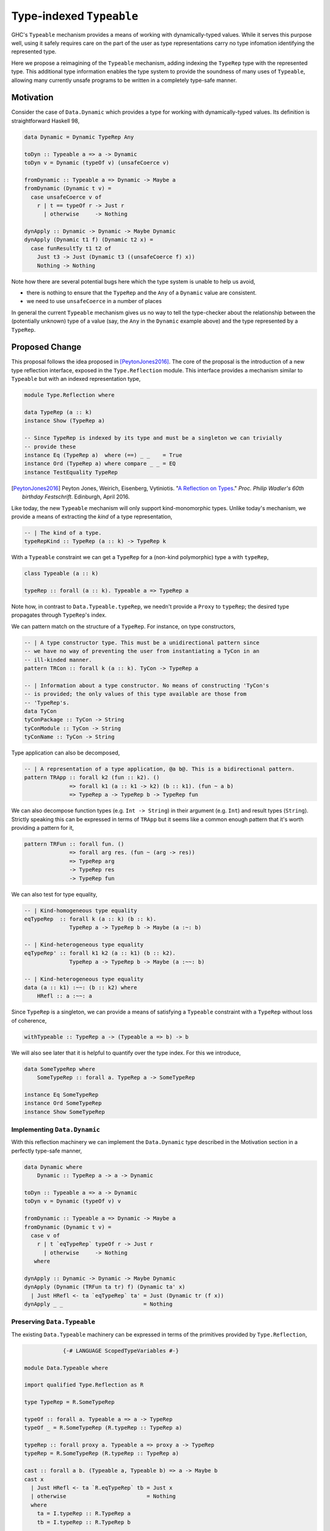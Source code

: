 .. proposal-number:: Leave blank. This will be filled in when the proposal is
                     accepted.

.. trac-ticket:: Leave blank. This will eventually be filled with the Trac
                 ticket number which will track the progress of the
                 implementation of the feature.

.. implemented:: Leave blank. This will be filled in with the first GHC version which
                 implements the described feature.

.. highlight:: haskell

Type-indexed ``Typeable``
=========================

GHC's ``Typeable`` mechanism provides a means of working with dynamically-typed
values. While it serves this purpose well, using it safely requires care on the
part of the user as type representations carry no type infomation identifying
the represented type.

Here we propose a reimagining of the ``Typeable`` mechanism, adding
indexing the ``TypeRep`` type with the represented type. This additional type
information enables the type system to provide the soundness of many uses of
``Typeable``, allowing many currently unsafe programs to be written in a
completely type-safe manner.

Motivation
----------

Consider the case of ``Data.Dynamic`` which provides a type for working with
dynamically-typed values. Its definition is straightforward Haskell 98,

.. code-block:: haskell

    data Dynamic = Dynamic TypeRep Any

    toDyn :: Typeable a => a -> Dynamic
    toDyn v = Dynamic (typeOf v) (unsafeCoerce v)

    fromDynamic :: Typeable a => Dynamic -> Maybe a
    fromDynamic (Dynamic t v) =
      case unsafeCoerce v of 
        r | t == typeOf r -> Just r
          | otherwise     -> Nothing

    dynApply :: Dynamic -> Dynamic -> Maybe Dynamic
    dynApply (Dynamic t1 f) (Dynamic t2 x) =
      case funResultTy t1 t2 of
        Just t3 -> Just (Dynamic t3 ((unsafeCoerce f) x))
        Nothing -> Nothing

Note how there are several potential bugs here which the type system is unable
to help us avoid,

* there is nothing to ensure that the ``TypeRep`` and the ``Any`` of a
  ``Dynamic`` value are consistent.

* we need to use ``unsafeCoerce`` in a number of places

In general the current ``Typeable`` mechanism gives us no way to tell the
type-checker about the relationship between the (potentially unknown) type of a
value (say, the ``Any`` in the ``Dynamic`` example above) and the type
represented by a ``TypeRep``.

Proposed Change
---------------

This proposal follows the idea proposed in [PeytonJones2016]_. The core of the
proposal is the introduction of a new type reflection interface, exposed in the
``Type.Reflection`` module. This interface provides a mechanism similar to
``Typeable`` but with an indexed representation type,

.. code-block:: haskell

    module Type.Reflection where

    data TypeRep (a :: k)
    instance Show (TypeRep a)

    -- Since TypeRep is indexed by its type and must be a singleton we can trivially
    -- provide these
    instance Eq (TypeRep a)  where (==) _ _    = True
    instance Ord (TypeRep a) where compare _ _ = EQ
    instance TestEquality TypeRep

.. [PeytonJones2016]
    Peyton Jones, Weirich, Eisenberg, Vytiniotis. "`A Reflection on Types
    <http://research.microsoft.com/en-us/um/people/simonpj/papers/haskell-dynamic/index.htm>`__."
    *Proc. Philip Wadler's 60th birthday Festschrift*. Edinburgh, April 2016.

Like today, the new ``Typeable`` mechanism will only support kind-monomorphic
types. Unlike today's mechanism, we provide a means of extracting the *kind* of
a type representation,

.. code-block:: haskell

    -- | The kind of a type.
    typeRepKind :: TypeRep (a :: k) -> TypeRep k

With a ``Typeable`` constraint we can get a ``TypeRep`` for a (non-kind
polymorphic) type ``a`` with ``typeRep``,

.. code-block:: haskell

    class Typeable (a :: k)

    typeRep :: forall (a :: k). Typeable a => TypeRep a

Note how, in contrast to ``Data.Typeable.typeRep``, we needn't provide a
``Proxy`` to ``typeRep``; the desired type propagates through ``TypeRep``\'s
index.


We can pattern match on the structure of a ``TypeRep``. For instance, on type
constructors,

.. code-block:: haskell

    -- | A type constructor type. This must be a unidirectional pattern since
    -- we have no way of preventing the user from instantiating a TyCon in an
    -- ill-kinded manner.
    pattern TRCon :: forall k (a :: k). TyCon -> TypeRep a

    -- | Information about a type constructor. No means of constructing 'TyCon's
    -- is provided; the only values of this type available are those from
    -- 'TypeRep's.
    data TyCon
    tyConPackage :: TyCon -> String
    tyConModule :: TyCon -> String
    tyConName :: TyCon -> String

Type application can also be decomposed,

.. code-block:: haskell

    -- | A representation of a type application, @a b@. This is a bidirectional pattern.
    pattern TRApp :: forall k2 (fun :: k2). ()
                  => forall k1 (a :: k1 -> k2) (b :: k1). (fun ~ a b)
                  => TypeRep a -> TypeRep b -> TypeRep fun

We can also decompose function types (e.g. ``Int -> String``) in their argument
(e.g. ``Int``) and result types (``String``). Strictly speaking this can be
expressed in terms of ``TRApp`` but it seems like a common enough pattern that
it's worth providing a pattern for it,

.. code-block:: haskell

    pattern TRFun :: forall fun. ()
                  => forall arg res. (fun ~ (arg -> res))
                  => TypeRep arg
                  -> TypeRep res
                  -> TypeRep fun

We can also test for type equality,

.. code-block:: haskell

    -- | Kind-homogeneous type equality
    eqTypeRep  :: forall k (a :: k) (b :: k).
                  TypeRep a -> TypeRep b -> Maybe (a :~: b)

    -- | Kind-heterogeneous type equality
    eqTypeRep' :: forall k1 k2 (a :: k1) (b :: k2).
                  TypeRep a -> TypeRep b -> Maybe (a :~~: b)

    -- | Kind-heterogeneous type equality
    data (a :: k1) :~~: (b :: k2) where
        HRefl :: a :~~: a

Since ``TypeRep`` is a singleton, we can provide a means of satisfying a
``Typeable`` constraint with a ``TypeRep`` without loss of coherence,

.. code-block:: haskell

    withTypeable :: TypeRep a -> (Typeable a => b) -> b

We will also see later that it is helpful to quantify over the type index. For
this we introduce,


.. code-block:: haskell

    data SomeTypeRep where
        SomeTypeRep :: forall a. TypeRep a -> SomeTypeRep

    instance Eq SomeTypeRep
    instance Ord SomeTypeRep
    instance Show SomeTypeRep

Implementing ``Data.Dynamic``
~~~~~~~~~~~~~~~~~~~~~~~~~~~~~

With this reflection machinery we can implement the ``Data.Dynamic`` type
described in the Motivation section in a perfectly type-safe manner,

.. code-block:: haskell

    data Dynamic where
        Dynamic :: TypeRep a -> a -> Dynamic

    toDyn :: Typeable a => a -> Dynamic
    toDyn v = Dynamic (typeOf v) v

    fromDynamic :: Typeable a => Dynamic -> Maybe a
    fromDynamic (Dynamic t v) =
      case v of 
        r | t `eqTypeRep` typeOf r -> Just r
          | otherwise     -> Nothing
       where

    dynApply :: Dynamic -> Dynamic -> Maybe Dynamic
    dynApply (Dynamic (TRFun ta tr) f) (Dynamic ta' x)
      | Just HRefl <- ta `eqTypeRep` ta' = Just (Dynamic tr (f x))
    dynApply _ _                         = Nothing


Preserving ``Data.Typeable``
~~~~~~~~~~~~~~~~~~~~~~~~~~~~

The existing ``Data.Typeable`` machinery can be expressed in terms of the
primitives provided by ``Type.Reflection``,

.. code-block:: haskell

                {-# LANGUAGE ScopedTypeVariables #-}

    module Data.Typeable where

    import qualified Type.Reflection as R

    type TypeRep = R.SomeTypeRep

    typeOf :: forall a. Typeable a => a -> TypeRep
    typeOf _ = R.SomeTypeRep (R.typeRep :: TypeRep a)

    typeRep :: forall proxy a. Typeable a => proxy a -> TypeRep
    typeRep = R.SomeTypeRep (R.typeRep :: TypeRep a)

    cast :: forall a b. (Typeable a, Typeable b) => a -> Maybe b
    cast x
      | Just HRefl <- ta `R.eqTypeRep` tb = Just x
      | otherwise                         = Nothing
      where
        ta = I.typeRep :: R.TypeRep a
        tb = I.typeRep :: R.TypeRep b

    eqT :: forall a b. (Typeable a, Typeable b) => Maybe (a :~: b)
    eqT
      | Just HRefl <- ta `I.eqTypeRep` tb = Just Refl
      | otherwise                         = Nothing
      where
        ta = I.typeRep :: I.TypeRep a
        tb = I.typeRep :: I.TypeRep b

The remaining existing exports of ``Data.Typeable`` follow easily.

.. code-block:: haskell

    gcast :: forall a b c. (Typeable a, Typeable b) => c a -> Maybe (c b)

    gcast1 :: forall c t t' a. (Typeable t, Typeable t')
           => c (t a) -> Maybe (c (t' a))
           
    gcast2 :: forall c t t' a b. (Typeable t, Typeable t')
           => c (t a b) -> Maybe (c (t' a b))

    typeRepTyCon :: TypeRep -> TyCon

    rnfTypeRep :: TypeRep -> ()

We can also continue to provide the deprecated non-kind-polymorphic ``Typeable``
exports,

.. code-block:: haskell

    typeOf1 :: forall t (a :: *). Typeable t => t a -> TypeRep
    typeOf2 :: forall t (a :: *) (b :: *). Typeable t => t a b -> TypeRep


Defining ``TypeRep``
~~~~~~~~~~~~~~~~~~~~

The heart of ``Type.Reflection`` is the ``TypeRep`` type. It can be defined as a
standard GADT (omitting the ``Fingerprint``\ s used for O(1) comparison),

.. code-block:: haskell

    data TypeRep (a :: k) where
        TrTyCon :: TyCon -> TypeRep k -> TypeRep (a :: k)
        TrApp   :: forall k1 k2 (a :: k1 -> k2) (b :: k1).
                   TypeRep (a :: k1 -> k2)
                -> TypeRep (b :: k1)
                -> TypeRep (a b)

Here a type constructor type consists of a (possibly kind-polymorphic)
type constructor and a ``TypeRep`` of its kind. The kind is necessary to ensure
that we represent only kind-monomorphic types. Type application types are
represented by the representations of the two types of the application.

Since we cannot guarantee that the ``TrTyCon`` couldn't be used to construct
ill-kinded ``TypeRep``\ s we must hide it and instead expose a unidirectional
pattern synonym. In contrast, ``TrApp`` can be exposed bidirectionally.


Serializing type representations
~~~~~~~~~~~~~~~~~~~~~~~~~~~~~~~~

Serializing type representations (with, e.g., the ``binary`` library) is a bit
trickier than it was in the past. Let's look at a few reasons why this is so.

Recursive kind relationships
^^^^^^^^^^^^^^^^^^^^^^^^^^^^

Let's start by only considering a naive serializer,

.. code-block:: haskell

    -- TyCon is just plain data, this is trivially provided...
    instance Binary TyCon

    putTypeRep :: TypeRep a -> Put
    putTypeRep (TrTyCon tycon kind) = put 0 >> putTypeRep tycon >> putTypeRep kind
    putTypeRep (TrApp a b) = put 1 >> putTypeRep a >> putTypeRep b

Consider, what happens when we attempt to serialize ``typeRep :: TypeRep Type``.
Recall that ``Type`` is one of the primitive types provided by GHC and that
``Type :: Type``. Forgetting for a moment that ``Type`` is in fact a type
synonym, this means that,

.. code-block:: haskell

    typeTypeRep :: TypeRep Type
    typeTypeRep = TrTyCon typeTyCon typeTypeRep

    typeTyCon :: TyCon
    typeTyCon = {- ... -}

Here we immediately see a problem: the recursive kind relationship of ``Type``
will cause our naive serializer ``putTypeRep`` to loop. Indeed the situation is
a bit more complicated and ``Type`` isn't the only of GHC's primitive types
which has this property. We also have,

.. code-block:: haskell

    type Type = TYPE 'PtrRepLifted

    data TYPE :: RuntimeRep -> Type

    data RuntimeRep :: Type
         = PtrRepLifted
         | {- ... -}

Therefore we have four distinct loops:

* Involving ``(->)``

  * ``(->) :: a -> b -> c``

* Involing ``(->)``, ``Type``, and ``TYPE``

  * ``(->) :: a -> b -> c``
  * ``Type :: TYPE 'PtrRepLifted``
  * ``TYPE :: RuntimeRep -> Type``

* Involving ``TYPE``, ``Type``

  * ``Type :: TYPE 'PtrRepLifted``
  * ``TYPE :: RuntimeRep -> Type``

* Involving ``TYPE``, and ``RuntimeRep``

  * ``TYPE :: RuntimeRep -> Type``
  * ``RuntimeRep :: Type``

* Involing ``RuntimeRep``, and ``'PtrRepLifted``

  * ``RuntimeRep :: Type``
  * ``'PtrRepLifted :: RuntimeRep``

This poses a rather unfortunate safety issue for authors of serializers,
pretty-printers, and other consumers which deeply inspect ``TypeRep`` s. One
option for approaching this would be to restructure the ``TypeRep`` type to draw
particular attention to these cases,

.. code-block:: haskell

    data TypeRep a where
        TRTyCon :: TyCon -> TypeRep k -> TypeRep (a :: k)
        TRApp   :: TypeRep a -> TypeRep b -> TypeRep (a b)
        TRTYPE  :: TypeRep (r :: RuntimeRep) -> TypeRep (TYPE r)
        TRArrow :: TypeRep a -> TypeRep b -> TypeRep (a -> b)
        TRPtrRepLifted :: TypeRep 'PtrRepLifted

This would ensure that consumers who match totally on ``TypeRep``\ s won't face
unexpected loops. This also may have the advantage of in some ways simplifying
production of evidence by the compiler and making the runtime representations of
common types more concise. Unfortunately, in other ways it complicates the
implementation of ``TypeRep`` since it needs to maintain some normalization
invariants.

Another option would be to retain the more simple two-constructor ``TypeRep``
described above but expose pattern synonyms for the special cases seen here,
along with clear documentation instructing library authors to handle them.

Type indexes and deserialization
^^^^^^^^^^^^^^^^^^^^^^^^^^^^^^^^

Consider the following potential type for a deserializer of ``TypeRep``, 

.. code-block:: haskell

    getTypeRep :: Get (TypeRep a)

Here ``getTypeRep`` claims to be a deserializer for any ``TypeRep a``, where
``a`` is determined by the caller. However, what if the ``TypeRep`` being
deserialized represents a distinct type ``b``? Clearly this deserializer should
fail, but how would it know? Afterall, ``getTypeRep`` does not have access to a
``TypeRep a`` to compare against.

It is easier to think of deserialization of ``TypeRep`` as a two-step operation:

1. First deserialize an unknown ``SomeTypeRep``
2. Then compare the ``SomeTypeRep`` against the type ``a`` expected by the caller

That is,

.. code-block:: haskell

    getSomeTypeRep :: Get SomeTypeRep
    getSomeTypeRep = {- ... -}

    getTypeRep :: forall a. Typeable a => Get (TypeRep a)
    getTypeRep = do
        r <- getSomeTypeRep
        case r of
          SomeTypeRep rep
            | rep `eqTypeRep` expected = expected
            | otherwise                = fail "Type mismatch"
      where
        expected = typeRep @a

Note the ``Typeable`` constraint on ``getTypeRep``. This is crucial since we
need to have ``Typeable`` evidence for the type that the caller *expects*.

Drawbacks
---------

The only obvious drawback is the complexity burden which this places on those
who must deeply inspect ``TypeRep``\ s. Otherwise the proposal has a good
backwards compatibility story, nicely subsumes the existing ``Typeable``
mechanism, and has introduces only a small amount of additional compiler
complexity which providing additional expressive power.

Alternatives
------------

Type-indexed TyCon
~~~~~~~~~~~~~~~~~~

The design described above does not propagate any type information beyond
``TypeRep``. An alterative would be to also add an index to ``Tycon``,

.. code-block:: haskell

    data TyCon (a :: k)

    data TypeRep (a :: k) where
        TRTyCon :: TyCon a -> TypeRep k -> TypeRep a

However, the benefits to this approach are unclear and it would complicate
evidence generation, and potentially have adverse effects on runtime and
compile-time.

Unresolved Questions
--------------------

Do we want to allow the user to construct ill-kinded type representations? Given
that the the user could never cast with such a representation, it seems like
there is likely no potential for unsafety by doing so.

Implementation Status
---------------------

A variant of this proposal has been implemented and is available in the
`wip/ttypeable <https://github.com/bgamari/ghc/tree/wip/ttypeable>`_ branch.
However, there are a number of limitations elsewhere in the compiler that must
be lifted before this is can be merged. See the `GHC Wiki
<https://ghc.haskell.org/trac/ghc/wiki/Typeable/BenGamari>`_ for details.

